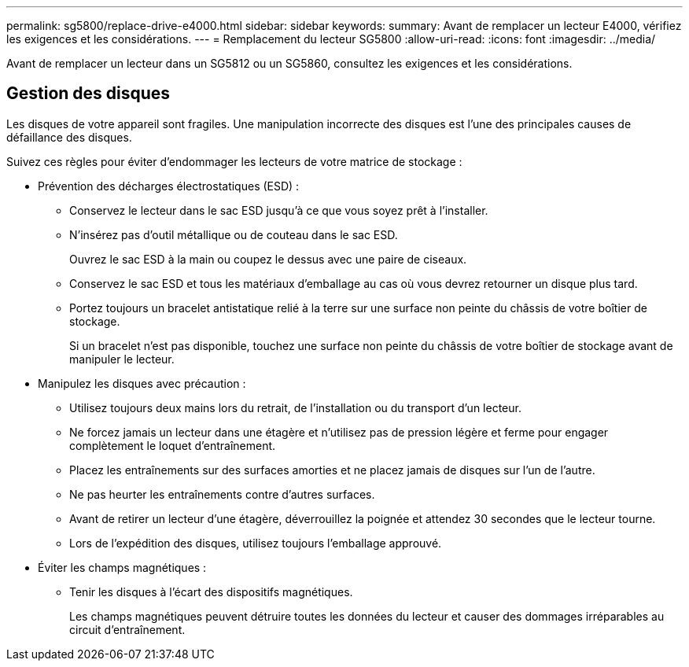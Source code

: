 ---
permalink: sg5800/replace-drive-e4000.html 
sidebar: sidebar 
keywords:  
summary: Avant de remplacer un lecteur E4000, vérifiez les exigences et les considérations. 
---
= Remplacement du lecteur SG5800
:allow-uri-read: 
:icons: font
:imagesdir: ../media/


[role="lead"]
Avant de remplacer un lecteur dans un SG5812 ou un SG5860, consultez les exigences et les considérations.



== Gestion des disques

Les disques de votre appareil sont fragiles. Une manipulation incorrecte des disques est l'une des principales causes de défaillance des disques.

Suivez ces règles pour éviter d'endommager les lecteurs de votre matrice de stockage :

* Prévention des décharges électrostatiques (ESD) :
+
** Conservez le lecteur dans le sac ESD jusqu'à ce que vous soyez prêt à l'installer.
** N'insérez pas d'outil métallique ou de couteau dans le sac ESD.
+
Ouvrez le sac ESD à la main ou coupez le dessus avec une paire de ciseaux.

** Conservez le sac ESD et tous les matériaux d'emballage au cas où vous devrez retourner un disque plus tard.
** Portez toujours un bracelet antistatique relié à la terre sur une surface non peinte du châssis de votre boîtier de stockage.
+
Si un bracelet n'est pas disponible, touchez une surface non peinte du châssis de votre boîtier de stockage avant de manipuler le lecteur.



* Manipulez les disques avec précaution :
+
** Utilisez toujours deux mains lors du retrait, de l'installation ou du transport d'un lecteur.
** Ne forcez jamais un lecteur dans une étagère et n'utilisez pas de pression légère et ferme pour engager complètement le loquet d'entraînement.
** Placez les entraînements sur des surfaces amorties et ne placez jamais de disques sur l'un de l'autre.
** Ne pas heurter les entraînements contre d'autres surfaces.
** Avant de retirer un lecteur d'une étagère, déverrouillez la poignée et attendez 30 secondes que le lecteur tourne.
** Lors de l'expédition des disques, utilisez toujours l'emballage approuvé.


* Éviter les champs magnétiques :
+
** Tenir les disques à l'écart des dispositifs magnétiques.
+
Les champs magnétiques peuvent détruire toutes les données du lecteur et causer des dommages irréparables au circuit d'entraînement.




